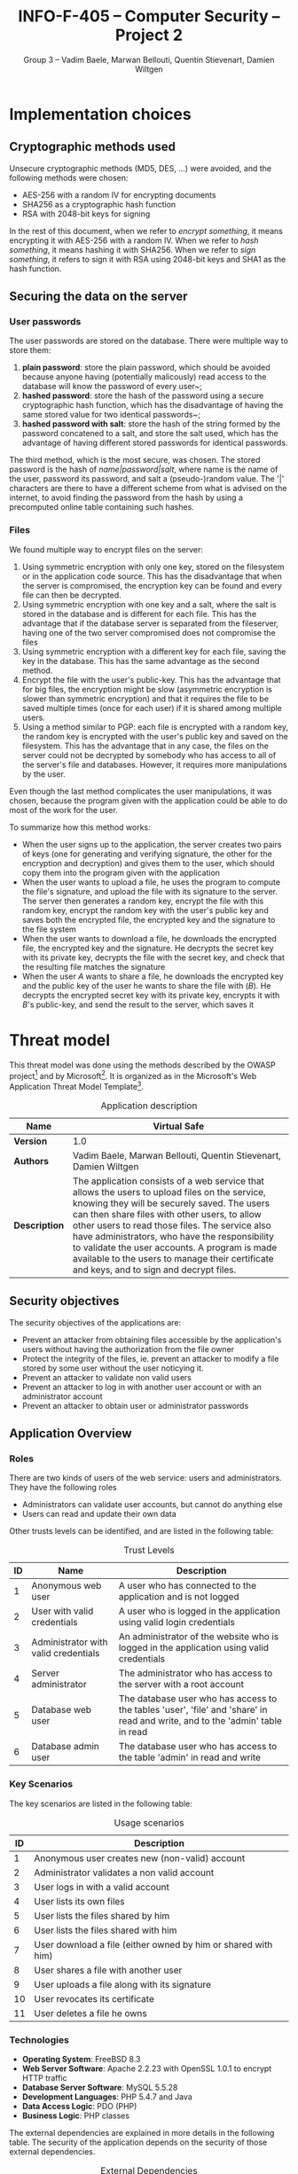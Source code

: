 #+TITLE: INFO-F-405 -- Computer Security -- Project 2
#+AUTHOR: Group 3 -- Vadim Baele, Marwan Bellouti, Quentin Stievenart, Damien Wiltgen
#+LATEX_HEADER: \usepackage[a4paper]{geometry}
#+LATEX_HEADER: \geometry{hscale=0.85,vscale=0.85,centering}
#+LATEX_HEADER: \usepackage[pdftex]{hyperref}
#+LATEX_HEADER: \hypersetup{colorlinks,citecolor=black,filecolor=black,linkcolor=black,urlcolor=black}
#+OPTIONS:   H:3 num:t toc:nil \n:nil @:t ::t |:t ^:t -:t f:t *:t <:t todo:nil
* TODO Implementation choices
** DONE Cryptographic methods used
Unsecure cryptographic methods (MD5, DES, ...) were avoided, and the
following methods were chosen:
  - AES-256 with a random IV for encrypting documents
  - SHA256 as a cryptographic hash function
  - RSA with 2048-bit keys for signing

In the rest of this document, when we refer to /encrypt something/, it
means encrypting it with AES-256 with a random IV. When we refer to
/hash something/, it means hashing it with SHA256. When we refer to
/sign something/, it refers to sign it with RSA using 2048-bit keys
and SHA1 as the hash function.
** DONE Securing the data on the server
*** User passwords
The user passwords are stored on the database. There were multiple
way to store them:
  1. *plain password*: store the plain password, which should be
     avoided because anyone having (potentially malicously) read
     access to the database will know the password of every user~;
  2. *hashed password*: store the hash of the password using a secure
     cryptographic hash function, which has the disadvantage of having
     the same stored value for two identical passwords~;
  3. *hashed password with salt*: store the hash of the string formed
     by the password concatened to a salt, and store the salt used,
     which has the advantage of having different stored passwords for
     identical passwords.

The third method, which is the most secure, was chosen. The stored
password is the hash of /name|password|salt/, where name is the name
of the user, password its password, and salt a (pseudo-)random
value. The '|' characters are there to have a different scheme from
what is advised on the internet, to avoid finding the password from
the hash by using a precomputed online table containing such hashes.
*** Files
We found multiple way to encrypt files on the server:
  1. Using symmetric encryption with only one key, stored on the
     filesystem or in the application code source. This has the
     disadvantage that when the server is compromised, the encryption
     key can be found and every file can then be decrypted.
  2. Using symmetric encryption with one key and a salt, where the
     salt is stored in the database and is different for each
     file. This has the advantage that if the database server is
     separated from the fileserver, having one of the two server
     compromised does not compromise the files
  3. Using symmetric encryption with a different key for each file,
     saving the key in the database. This has the same advantage as
     the second method.
  4. Encrypt the file with the user's public-key. This has the
     advantage that for big files, the encryption might be slow
     (asymmetric encryption is slower than symmetric encryption) and
     that it requires the file to be saved multiple times (once for
     each user) if it is shared among multiple users.
  5. Using a method similar to PGP: each file is encrypted with a
     random key, the random key is encrypted with the user's public
     key and saved on the filesystem. This has the advantage that in
     any case, the files on the server could not be decrypted by
     somebody who has access to all of the server's file and
     databases. However, it requires more manipulations by the user.

Even though the last method complicates the user manipulations, it was
chosen, because the program given with the application could be able
to do most of the work for the user.

To summarize how this method works:
  - When the user signs up to the application, the server creates two
    pairs of keys (one for generating and verifying signature, the
    other for the encryption and decryption) and gives them to the
    user, which should copy them into the program given with the
    application
  - When the user wants to upload a file, he uses the program to
    compute the file's signature, and upload the file with its
    signature to the server. The server then generates a random key,
    encrypt the file with this random key, encrypt the random key with
    the user's public key and saves both the encrypted file, the
    encrypted key and the signature to the file system
  - When the user wants to download a file, he downloads the encrypted
    file, the encrypted key and the signature. He decrypts the secret
    key with its private key, decrypts the file with the secret key,
    and check that the resulting file matches the signature
  - When the user /A/ wants to share a file, he downloads the
    encrypted key and the public key of the user he wants to share the
    file with (/B/). He decrypts the encrypted secret key with its
    private key, encrypts it with /B/'s public-key, and send the
    result to the server, which saves it
* TODO Threat model
This threat model was done using the methods described by the OWASP
project[fn::=https://www.owasp.org/index.php/Application_Threat_Modeling=]
and by
Microsoft[fn::=http://msdn.microsoft.com/en-us/library/ms978527.aspx=]. It
is organized as in the Microsoft's Web Application Threat Model
Template[fn::=http://msdn.microsoft.com/en-us/library/ff648866.aspx=].

#+CAPTION: Application description
#+ATTR_LaTeX: longtable align=|c|p{0.7\textwidth}|
|---------------+------------------------------------------------------------------------------------------------------------------------------------------------------------------------------------------------------------------------------------------------------------------------------------------------------------------------------------------------------------------------------------------------------------------------------------------------|
| *Name*        | Virtual Safe                                                                                                                                                                                                                                                                                                                                                                                                                                   |
|---------------+------------------------------------------------------------------------------------------------------------------------------------------------------------------------------------------------------------------------------------------------------------------------------------------------------------------------------------------------------------------------------------------------------------------------------------------------|
| *Version*     | 1.0                                                                                                                                                                                                                                                                                                                                                                                                                                            |
|---------------+------------------------------------------------------------------------------------------------------------------------------------------------------------------------------------------------------------------------------------------------------------------------------------------------------------------------------------------------------------------------------------------------------------------------------------------------|
| *Authors*     | Vadim Baele, Marwan Bellouti, Quentin Stievenart, Damien Wiltgen                                                                                                                                                                                                                                                                                                                                                                               |
|---------------+------------------------------------------------------------------------------------------------------------------------------------------------------------------------------------------------------------------------------------------------------------------------------------------------------------------------------------------------------------------------------------------------------------------------------------------------|
| *Description* | The application consists of a web service that allows the users to upload files on the service, knowing they will be securely saved. The users can then share files with other users, to allow other users to read those files. The service also have administrators, who have the responsibility to validate the user accounts. A program is made available to the users to manage their certificate and keys, and to sign and decrypt files. |
|---------------+------------------------------------------------------------------------------------------------------------------------------------------------------------------------------------------------------------------------------------------------------------------------------------------------------------------------------------------------------------------------------------------------------------------------------------------------|

** DONE Security objectives
The security objectives of the applications are:
  - Prevent an attacker from obtaining files accessible by the
    application's users without having the authorization from the
    file owner
  - Protect the integrity of the files, ie. prevent an attacker to
    modify a file stored by some user without the user noticying it.
  - Prevent an attacker to validate non valid users
  - Prevent an attacker to log in with another user account or with
    an administrator account
  - Prevent an attacker to obtain user or administrator passwords
** DONE Application Overview
*** DONE Roles
There are two kinds of users of the web service: users and
administrators. They have the following roles
  - Administrators can validate user accounts, but cannot do anything else
  - Users can read and update their own data

Other trusts levels can be identified, and are listed in the
following table:
#+CAPTION: Trust Levels
#+ATTR_LaTeX: longtable align=|c|p{3cm}|p{0.7\textwidth}|
|------+--------------------------------------+-------------------------------------------------------------------------------------------------------------------------------|
| *ID* | *Name*                               | *Description*                                                                                                                 |
|------+--------------------------------------+-------------------------------------------------------------------------------------------------------------------------------|
|------+--------------------------------------+-------------------------------------------------------------------------------------------------------------------------------|
|    1 | Anonymous web user                   | A user who has connected to the application and is not logged                                                                 |
|------+--------------------------------------+-------------------------------------------------------------------------------------------------------------------------------|
|    2 | User with valid credentials          | A user who is logged in the application using valid login credentials                                                         |
|------+--------------------------------------+-------------------------------------------------------------------------------------------------------------------------------|
|    3 | Administrator with valid credentials | An administrator of the website who is logged in the application using valid credentials                                      |
|------+--------------------------------------+-------------------------------------------------------------------------------------------------------------------------------|
|    4 | Server administrator                 | The administrator who has access to the server with a root account                                                            |
|------+--------------------------------------+-------------------------------------------------------------------------------------------------------------------------------|
|    5 | Database web user                    | The database user who has access to the tables 'user', 'file' and 'share' in read and write, and to the 'admin' table in read |
|------+--------------------------------------+-------------------------------------------------------------------------------------------------------------------------------|
|    6 | Database admin user                  | The database user who has access to the table 'admin' in read and write                                                       |
|------+--------------------------------------+-------------------------------------------------------------------------------------------------------------------------------|

*** DONE Key Scenarios
The key scenarios are listed in the following table:
#+CAPTION: Usage scenarios
#+ATTR_LaTeX: longtable align=|c|l|
|------+---------------------------------------------------------------|
| *ID* | *Description*                                                 |
|------+---------------------------------------------------------------|
|------+---------------------------------------------------------------|
|    1 | Anonymous user creates new (non-valid) account                |
|------+---------------------------------------------------------------|
|    2 | Administrator validates a non valid account                   |
|------+---------------------------------------------------------------|
|    3 | User logs in with a valid account                             |
|------+---------------------------------------------------------------|
|    4 | User lists its own files                                      |
|------+---------------------------------------------------------------|
|    5 | User lists the files shared by him                            |
|------+---------------------------------------------------------------|
|    6 | User lists the files shared with him                          |
|------+---------------------------------------------------------------|
|    7 | User download a file (either owned by him or shared with him) |
|------+---------------------------------------------------------------|
|    8 | User shares a file with another user                          |
|------+---------------------------------------------------------------|
|    9 | User uploads a file along with its signature                  |
|------+---------------------------------------------------------------|
|   10 | User revocates its certificate                                |
|------+---------------------------------------------------------------|
|   11 | User deletes a file he owns                                   |
|------+---------------------------------------------------------------|

*** DONE Technologies
  - *Operating System*: FreeBSD 8.3
  - *Web Server Software*: Apache 2.2.23 with OpenSSL 1.0.1 to
    encrypt HTTP traffic
  - *Database Server Software*: MySQL 5.5.28
  - *Development Languages*: PHP 5.4.7 and Java
  - *Data Access Logic*: PDO (PHP)
  - *Business Logic*: PHP classes

The external dependencies are explained in more details in the
following table. The security of the application depends on the
security of those external dependencies.
#+CAPTION: External Dependencies
#+ATTR_LaTeX: longtable align=|c|p{0.8\textwidth}|
|------+-------------------------------------------------------------------------------------------------------------------------|
| *ID* | *Description*                                                                                                           |
|------+-------------------------------------------------------------------------------------------------------------------------|
|------+-------------------------------------------------------------------------------------------------------------------------|
|    1 | The application will run on a FreeBSD server running Apache. This server will be configured in a secure way.            |
|------+-------------------------------------------------------------------------------------------------------------------------|
|    2 | The database server will be MySQL and it will run on the same FreeBSD server. The MySQL configuration will be hardened. |
|------+-------------------------------------------------------------------------------------------------------------------------|
|    3 | The connection between the web server and the database will only be done on the same machine.                           |
|------+-------------------------------------------------------------------------------------------------------------------------|
|    4 | The server is behind a firewall and the only communication available will be HTPS.                                      |
|------+-------------------------------------------------------------------------------------------------------------------------|
|    5 | The application will be written with PHP. The default configuration of PHP will be hardened.                            |
|------+-------------------------------------------------------------------------------------------------------------------------|
|    6 | The PHP libraries used are mcrypt, openssl, pdo.                                                                        |
|------+-------------------------------------------------------------------------------------------------------------------------|
|    7 | The program given with the application will use Java and the Bouncy Castle library.                                     |
|------+-------------------------------------------------------------------------------------------------------------------------|
*** DONE Application Security Mechanisms
  - Sensitive data is stored encrypted (for files) or hashed (for
    passwords) using cryptographically strong methods.
  - Every communication with the web server is made over an encrypted
    channel (HTTPS), which is considered secure.
  - The web service is authenticated to the database using MySQL
    authentication scheme, and the MySQL server only accept
    connections on the local host.
  - Server administration can only be performed from a SSH connection to
    the server's host, available only when having an accepted private
    key.
  - The server's logs are monitored (by =logwatch= for example), and
    any suspect behaviour should be detected, the server's
    administrator will be notified.
  - The server's software versions are monitored (by =portaudit= for
    example), and any security flaw should be discovered in one of the
    installed software, the server's administrator will be immediately
    notified and should perform what is necessary to ensure the
    application security.
** DONE Application Decomposition
*** DONE Trust Boundaries
Identified trust boundaries are:
  - The perimeter firewall, were no data coming from the outside can
    be trusted.
  - The database trusts calls from the identified web application.
*** DONE Data Flows
The general flow of data for the web service is represented in figure
\ref{fig:general-flow}

\begin{figure}[ht!]
\centerline{\includegraphics[width=1.3\textwidth]{dfd.png}}
\caption{General dataflow of the web service}\label{fig:general-flow}
\end{figure}

*** DONE Entry Points
Entry points are described in the following table

#+CAPTION: Entry points
#+ATTR_LaTeX: longtable align=|c|p{3cm}|p{0.5\textwidth}|p{3cm}|
|------+----------------------------------+--------------------------------------------------------------------------------------------------------------------------+--------------------------------------------------------------------------------------------------------------------------|
| *ID* | *Name*                           | *Description*                                                                                                            | *Trust Levels*                                                                                                           |
|------+----------------------------------+--------------------------------------------------------------------------------------------------------------------------+--------------------------------------------------------------------------------------------------------------------------|
|------+----------------------------------+--------------------------------------------------------------------------------------------------------------------------+--------------------------------------------------------------------------------------------------------------------------|
|    1 | HTTPS port                       | The application will only be accessible via HTTPS. All the pages of the applications are available from this entry point | (1) Anonymous web user (2) User with valid credentials (3) Administrator with valid credentials (4) Server administrator |
|------+----------------------------------+--------------------------------------------------------------------------------------------------------------------------+--------------------------------------------------------------------------------------------------------------------------|
|  1.1 | Admin login page                 | The page allowing administrators to connect using using their login credentials                                          | (1) Anonymous web user                                                                                                   |
|------+----------------------------------+--------------------------------------------------------------------------------------------------------------------------+--------------------------------------------------------------------------------------------------------------------------|
|  1.2 | User validation page             | The page allowing administrator to validate non-valid users                                                              | (3) Administrator with valid credentials                                                                                 |
|------+----------------------------------+--------------------------------------------------------------------------------------------------------------------------+--------------------------------------------------------------------------------------------------------------------------|
|  1.3 | User login page                  | The page allowing users to connect using their login credentials                                                         | (1) Anonymous web user (2) User with valid credentials                                                                   |
|------+----------------------------------+--------------------------------------------------------------------------------------------------------------------------+--------------------------------------------------------------------------------------------------------------------------|
|  1.4 | Account creation page            | The page allowing anonymous users to create a new account                                                                | (1) Anonymous web user                                                                                                   |
|------+----------------------------------+--------------------------------------------------------------------------------------------------------------------------+--------------------------------------------------------------------------------------------------------------------------|
|  1.5 | User file list                   | The page listing the files that the user can access                                                                      | (2) User with valid credentials                                                                                          |
|------+----------------------------------+--------------------------------------------------------------------------------------------------------------------------+--------------------------------------------------------------------------------------------------------------------------|
|  1.6 | User file download               | The page that let the user download a file                                                                               | (2) User with valid credentials                                                                                          |
|------+----------------------------------+--------------------------------------------------------------------------------------------------------------------------+--------------------------------------------------------------------------------------------------------------------------|
|  1.7 | User share page                  | The page allowing the user to share files with other users                                                               | (2) User with valid credentials                                                                                          |
|------+----------------------------------+--------------------------------------------------------------------------------------------------------------------------+--------------------------------------------------------------------------------------------------------------------------|
|  1.8 | User file deletion page          | The page that let the user delete one of its files                                                                       | (2) User with valid credentials                                                                                          |
|------+----------------------------------+--------------------------------------------------------------------------------------------------------------------------+--------------------------------------------------------------------------------------------------------------------------|
|  1.9 | User certificate revocation page | The page allowing the user to revocate its certificate                                                                   | (2) User with valid credentials                                                                                          |
|------+----------------------------------+--------------------------------------------------------------------------------------------------------------------------+--------------------------------------------------------------------------------------------------------------------------|
| 1.10 | User file upload page            | The page allowing the user to upload a new file                                                                          | (2) User with valid credentials                                                                                          |
|------+----------------------------------+--------------------------------------------------------------------------------------------------------------------------+--------------------------------------------------------------------------------------------------------------------------|
| 1.11 | User password modification page  | The page allowing the user to change its password                                                                        | (2) User with valid credentials                                                                                          |
|------+----------------------------------+--------------------------------------------------------------------------------------------------------------------------+--------------------------------------------------------------------------------------------------------------------------|
*** DONE Exits Points
Exits points are:
  - The file list page, which displays the file name specified by the
    file owner as well as the name of the file owner
  - The menu of the application (displayed on each page), which
    display the user name specified by the user
*** DONE Assets
#+CAPTION: Assets
#+ATTR_LaTeX: longtable align=|c|p{3cm}|p{0.6\textwidth}|p{3cm}|
|------+----------------------------------------------+-----------------------------------------------------------------------+----------------------------------------------------------------------------------------|
| *ID* | *Name*                                       | *Description*                                                         | *Trust Levels*                                                                         |
|------+----------------------------------------------+-----------------------------------------------------------------------+----------------------------------------------------------------------------------------|
|------+----------------------------------------------+-----------------------------------------------------------------------+----------------------------------------------------------------------------------------|
|    1 | User data                                    | All data related to the users                                         |                                                                                        |
|------+----------------------------------------------+-----------------------------------------------------------------------+----------------------------------------------------------------------------------------|
|  1.1 | User login credentials                       | The user names and their passwords                                    | (2) User with valid credentials (5) Database web user                                  |
|------+----------------------------------------------+-----------------------------------------------------------------------+----------------------------------------------------------------------------------------|
|  1.2 | User file list                               | The lists of the file that belong to an user                          | (2) User with valid credentials (4) Server administrator (5) Database web user         |
|------+----------------------------------------------+-----------------------------------------------------------------------+----------------------------------------------------------------------------------------|
|  1.3 | User files                                   | The files of the user stored in the file system                       | (2) User with valid credentials (4) Server administrator                               |
|------+----------------------------------------------+-----------------------------------------------------------------------+----------------------------------------------------------------------------------------|
|  1.4 | User file encryption key                     | The symmetric key used to encrypt a file                              | (2) User with valid credentials (4) Server administrator                               |
|------+----------------------------------------------+-----------------------------------------------------------------------+----------------------------------------------------------------------------------------|
|  1.5 | User private key                             | The key used by the user to sign its file                             | (2) User with valid credentials                                                        |
|------+----------------------------------------------+-----------------------------------------------------------------------+----------------------------------------------------------------------------------------|
|  1.6 | User private encryption key                  | The key used by the user to encrypt its file                          | (2) User with valid credentials                                                        |
|------+----------------------------------------------+-----------------------------------------------------------------------+----------------------------------------------------------------------------------------|
|------+----------------------------------------------+-----------------------------------------------------------------------+----------------------------------------------------------------------------------------|
|    2 | Administrator data                           | All data related to the administrators                                |                                                                                        |
|------+----------------------------------------------+-----------------------------------------------------------------------+----------------------------------------------------------------------------------------|
|  2.1 | Administrator login credentials              | The administrator names and their passwords                           | (3) Administrator with valid credentials (5) Database web user (6) Database admin user |
|------+----------------------------------------------+-----------------------------------------------------------------------+----------------------------------------------------------------------------------------|
|------+----------------------------------------------+-----------------------------------------------------------------------+----------------------------------------------------------------------------------------|
|    3 | System                                       | Assets relating to the underlying system                              |                                                                                        |
|------+----------------------------------------------+-----------------------------------------------------------------------+----------------------------------------------------------------------------------------|
|  3.1 | Availability of the website                  | The web service should always be available and accessible by everyone | (4) Server administrator                                                               |
|------+----------------------------------------------+-----------------------------------------------------------------------+----------------------------------------------------------------------------------------|
|  3.2 | Ability to execute code as a web server user |                                                                       |                                                                                        |


** TODO Threats
The tables that follows lists the existing threats.
#+CAPTION: Threat: Access to login credentials
#+ATTR_LaTeX: longtable align=|p{3cm}|p{0.8\textwidth}|
|-------------------------+----------------------------------------------------------------------------------------------|
| *ID*                    | 1                                                                                            |
|-------------------------+----------------------------------------------------------------------------------------------|
| *Description*           | Attacker get access to an user or admin login credentials                                    |
|-------------------------+----------------------------------------------------------------------------------------------|
| *STRIDE classification* | Elevation of privileges                                                                      |
|-------------------------+----------------------------------------------------------------------------------------------|
| *Notes*                 | The security of the login credetials depend on the cryptographic methods used to store them. |
|-------------------------+----------------------------------------------------------------------------------------------|
| *Entry points*          | (1.1) Admin login page (1.3) User login page                                                 |
|-------------------------+----------------------------------------------------------------------------------------------|
| *Assets*                | (1.1) User login credentials (2.1) Administrator login credentials                           |
|-------------------------+----------------------------------------------------------------------------------------------|
| *Threat tree*           | None                                                                                         |
|-------------------------+----------------------------------------------------------------------------------------------|

#+CAPTION: Threat: User password modification
#+ATTR_LaTeX: longtable align=|p{3cm}|p{0.8\textwidth}|
|-------------------------+-----------------------------------------------|
| *ID*                    | 2                                             |
|-------------------------+-----------------------------------------------|
| *Description*           | Attacker force an user to change its password |
|-------------------------+-----------------------------------------------|
| *STRIDE classification* | Tampering, Elevation of privileges            |
|-------------------------+-----------------------------------------------|
| *Notes*                 |                                               |
|-------------------------+-----------------------------------------------|
| *Entry points*          | (1.11) User password modification page        |
|-------------------------+-----------------------------------------------|
| *Assets*                | (1.1) User login credentials                  |
|-------------------------+-----------------------------------------------|
| *Threat tree*           | None                                          |
|-------------------------+-----------------------------------------------|


#+CAPTION: Threat: SQL injection in user input
#+ATTR_LaTeX: longtable align=|p{3cm}|p{0.8\textwidth}|
|-------------------------+-------------------------------------------------------------------------------------------------------|
| *ID*                    | 3                                                                                                     |
|-------------------------+-------------------------------------------------------------------------------------------------------|
| *Description*           | Attacker injects SQL commands through user input forms                                                |
|-------------------------+-------------------------------------------------------------------------------------------------------|
| *STRIDE classification* | Tampering, Elevation of privileges                                                                    |
|-------------------------+-------------------------------------------------------------------------------------------------------|
| *Notes*                 |                                                                                                       |
|-------------------------+-------------------------------------------------------------------------------------------------------|
| *Entry points*          | (1.1) Admin login page (1.3) User login page (1.4) Account creation page (1.10) User file upload page |
|-------------------------+-------------------------------------------------------------------------------------------------------|
| *Assets*                | (X.Y) Access to backned database                                                                      |
|-------------------------+-------------------------------------------------------------------------------------------------------|
| *Threat tree*           | None                                                                                                  |
|-------------------------+-------------------------------------------------------------------------------------------------------|

TODO:
  - Access to the configuration data
  - Access to user files
  - Session hijacking
  - Access to encryption keys
  - Crashing the application
** TODO Vulnerabilities
#+CAPTION: Vulnerability: SQL Injection
#+ATTR_LaTeX: longtable align=|p{3cm}|p{0.8\textwidth}|
|---------------------------+---|
| *ID*                      | 1 |
|---------------------------+---|
| *Name*                    |   |
|---------------------------+---|
| *Description*             |   |
|---------------------------+---|
| *STRIDE classification*   |   |
|---------------------------+---|
| *DREAD rating*            |   |
|---------------------------+---|
| *Corresponding threat ID* |   |
|---------------------------+---|
